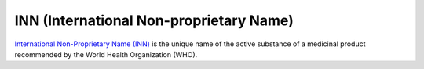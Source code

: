INN (International Non-proprietary Name)
****************************************

`International Non-Proprietary Name (INN) <https://en.wikipedia.org/wiki/International_nonproprietary_name>`_ is the unique name of the active substance of a medicinal product recommended by the World Health Organization (WHO).

.. http:example:: http/inn-get.http
    :code:
